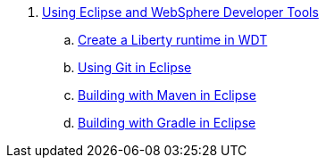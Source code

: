 . link:UsingWDT.adoc[Using Eclipse and WebSphere Developer Tools]
.. link:CreateLibertyRuntime.adoc[Create a Liberty runtime in WDT]
.. link:UsingGit.adoc[Using Git in Eclipse]
.. link:UsingMaven.adoc[Building with Maven in Eclipse]
.. link:UsingGradle.adoc[Building with Gradle in Eclipse]
